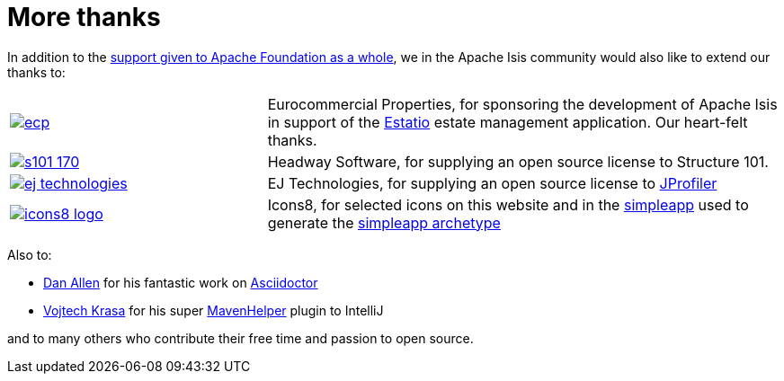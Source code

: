 [[more-thanks]]
= More thanks
:notice: licensed to the apache software foundation (asf) under one or more contributor license agreements. see the notice file distributed with this work for additional information regarding copyright ownership. the asf licenses this file to you under the apache license, version 2.0 (the "license"); you may not use this file except in compliance with the license. you may obtain a copy of the license at. http://www.apache.org/licenses/license-2.0 . unless required by applicable law or agreed to in writing, software distributed under the license is distributed on an "as is" basis, without warranties or  conditions of any kind, either express or implied. see the license for the specific language governing permissions and limitations under the license.
:_basedir: ./
:_imagesdir: images/
:toc: right



In addition to the http://www.apache.org/foundation/thanks.html[support given to Apache Foundation as a whole], we in the Apache Isis community would also like to extend our thanks to:

[cols="1a,2a"]
|===


|image::{_imagesdir}more-thanks/ecp.png[link="http://www.eurocommercialproperties.com"]
|Eurocommercial Properties, for sponsoring the development of Apache Isis in support of the link:./powered-by.html[Estatio] estate management application.  Our heart-felt thanks.


|image::{_imagesdir}more-thanks/s101_170.png[link="http://structure101.com"]
|Headway Software, for supplying an open source license to Structure&nbsp;101.


|image::{_imagesdir}more-thanks/ej-technologies.png[link="http://www.ej-technologies.com/products/jprofiler/overview.html"]
|EJ Technologies, for supplying an open source license to link:http://www.ej-technologies.com/products/jprofiler/overview.html[JProfiler]


|image::{_imagesdir}more-thanks/icons8-logo.png[link="http://icons8.com"]
|Icons8, for selected icons on this website and in the link:https://github.com/apache/isis/tree/master/example/application/simpleapp/dom/src/main/resources/images[simpleapp] used to generate the link:./simpleapp-archetype.html[simpleapp archetype]


|===



Also to:

- link:https://github.com/mojavelinux[Dan Allen] for his fantastic work on link:https://github.com/asciidoctor/asciidoctor[Asciidoctor]

- link:https://github.com/krasa/MavenHelper[Vojtech Krasa] for his super https://github.com/krasa/MavenHelper[MavenHelper] plugin to IntelliJ

and to many others who contribute their free time and passion to open source.